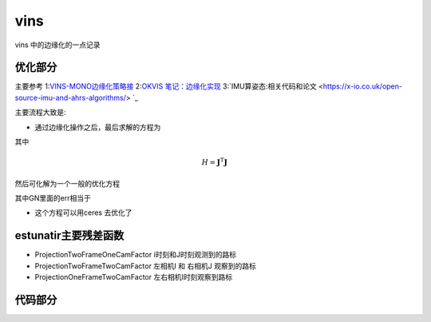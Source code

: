 vins
=====================

vins 中的边缘化的一点记录

优化部分
--------------------


主要参考
1:`VINS-MONO边缘化策略接 <https://blog.csdn.net/weixin_41394379/article/details/89975386>`_
2:`OKVIS 笔记：边缘化实现 <https://fzheng.me/2018/03/23/okvis-marginalization/>`_
3:`IMU算姿态:相关代码和论文  <https://x-io.co.uk/open-source-imu-and-ahrs-algorithms/> `_

主要流程大致是:

* 通过边缘化操作之后，最后求解的方程为

.. math::
    :nowrap:

    \begin{equation}
    \label{mathjax-single}
    H\delta x  = b + H\Delta x
    \end{equation}

其中   

.. math::

    \begin{equation}
    H = \mathbf{J}^\mathrm{T} \mathbf{J}
    \end{equation}

然后可化解为一个一般的优化方程

.. math::
    :nowrap:

    \begin{equation}
    H\delta x  = -\mathbf{J}^\mathrm{T} ( \mathbf{J}^\mathrm{-T}b + \mathbf{J}\Delta x )
    \end{equation}

其中GN里面的err相当于

.. math::
    :nowrap:

    \begin{equation}
    \mathbf{J}^\mathrm{-T}b + \mathbf{J}\Delta x 
    \end{equation}

* 这个方程可以用ceres 去优化了  


estunatir主要残差函数
------------------------
* ProjectionTwoFrameOneCamFactor   i时刻和J时刻观测到的路标

* ProjectionTwoFrameTwoCamFactor 左相机I 和 右相机J 观察到的路标

* ProjectionOneFrameTwoCamFactor 左右相机I时刻观察到路标

代码部分
--------

.. code-block:: python
   :linenos:
   :emphasize-lines: 1,4-5
   :caption: A highlighted code-block example
   :name: 一个代码块示例

  